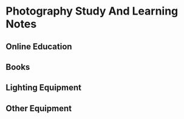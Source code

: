 :CONTENTS:

:END:
:PROPERTIES:
:TOC:      :include all :depth 10
:END:

* Photography Study And Learning Notes
:PROPERTIES:
:CUSTOM_ID: photography-study-and-learning-notes
:END:
** Online Education
:PROPERTIES:
:CUSTOM_ID: online-education
:END:
** Books
:PROPERTIES:
:CUSTOM_ID: books
:END:
** Lighting Equipment
:PROPERTIES:
:CUSTOM_ID: lighting-equipment
:END:
** Other Equipment
:PROPERTIES:
:CUSTOM_ID: other-equipment
:END:
